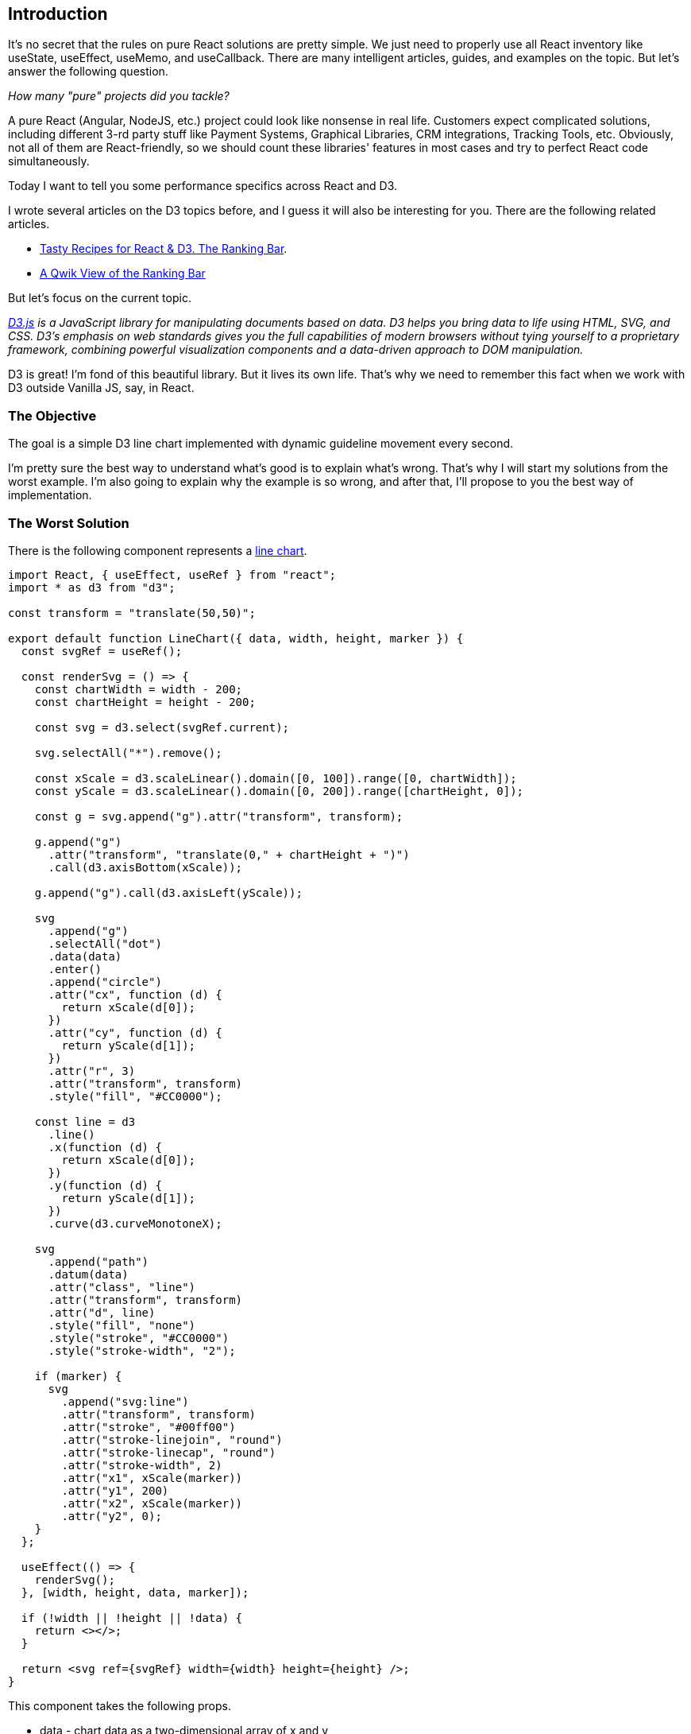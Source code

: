 == Introduction 
It's no secret that the rules on pure React solutions are pretty simple. We just need to properly use all React inventory like useState, useEffect, useMemo, and useCallback. There are many intelligent articles, guides, and examples on the topic. But let's answer the following question.

_How many "pure" projects did you tackle?_

A pure React (Angular, NodeJS, etc.) project could look like nonsense in real life. Customers expect complicated solutions, including different 3-rd party stuff like Payment Systems, Graphical Libraries, CRM integrations, Tracking Tools, etc. Obviously, not all of them are React-friendly, so we should count these libraries' features in most cases and try to perfect React code simultaneously.

Today I want to tell you some performance specifics across React and D3.

I wrote several articles on the D3 topics before, and I guess it will also be interesting for you. There are the following related articles.

* https://valor-software.com/articles/tasty-recipes-for-react-d3-the-ranking-bar[Tasty Recipes for React & D3. The Ranking Bar, window=_blank].
* https://valor-software.com/articles/a-qwik-view-of-the-ranking-bar[A Qwik View of the Ranking Bar, window=_blank]

But let's focus on the current topic.

_https://d3js.org/[D3.js, window=_blank] is a JavaScript library for manipulating documents based on data. D3 helps you bring data to life using HTML, SVG, and CSS. D3’s emphasis on web standards gives you the full capabilities of modern browsers without tying yourself to a proprietary framework, combining powerful visualization components and a data-driven approach to DOM manipulation._

D3 is great! I'm fond of this beautiful library. But it lives its own life. That's why we need to remember this fact when we work with D3 outside Vanilla JS, say, in React.

=== The Objective
The goal is a simple D3 line chart implemented with dynamic guideline movement every second.

I'm pretty sure the best way to understand what's good is to explain what's wrong. That's why I will start my solutions from the worst example. I'm also going to explain why the example is so wrong, and after that, I'll propose to you the best way of implementation.

=== The Worst Solution
There is the following component represents a https://stackblitz.com/edit/react-d3-zero-cost?file=src%2FLineChart.jsx[line chart, window=_blank].

[, js]
----
import React, { useEffect, useRef } from "react";
import * as d3 from "d3";

const transform = "translate(50,50)";

export default function LineChart({ data, width, height, marker }) {
  const svgRef = useRef();

  const renderSvg = () => {
    const chartWidth = width - 200;
    const chartHeight = height - 200;

    const svg = d3.select(svgRef.current);

    svg.selectAll("*").remove();

    const xScale = d3.scaleLinear().domain([0, 100]).range([0, chartWidth]);
    const yScale = d3.scaleLinear().domain([0, 200]).range([chartHeight, 0]);

    const g = svg.append("g").attr("transform", transform);

    g.append("g")
      .attr("transform", "translate(0," + chartHeight + ")")
      .call(d3.axisBottom(xScale));

    g.append("g").call(d3.axisLeft(yScale));

    svg
      .append("g")
      .selectAll("dot")
      .data(data)
      .enter()
      .append("circle")
      .attr("cx", function (d) {
        return xScale(d[0]);
      })
      .attr("cy", function (d) {
        return yScale(d[1]);
      })
      .attr("r", 3)
      .attr("transform", transform)
      .style("fill", "#CC0000");

    const line = d3
      .line()
      .x(function (d) {
        return xScale(d[0]);
      })
      .y(function (d) {
        return yScale(d[1]);
      })
      .curve(d3.curveMonotoneX);

    svg
      .append("path")
      .datum(data)
      .attr("class", "line")
      .attr("transform", transform)
      .attr("d", line)
      .style("fill", "none")
      .style("stroke", "#CC0000")
      .style("stroke-width", "2");

    if (marker) {
      svg
        .append("svg:line")
        .attr("transform", transform)
        .attr("stroke", "#00ff00")
        .attr("stroke-linejoin", "round")
        .attr("stroke-linecap", "round")
        .attr("stroke-width", 2)
        .attr("x1", xScale(marker))
        .attr("y1", 200)
        .attr("x2", xScale(marker))
        .attr("y2", 0);
    }
  };

  useEffect(() => {
    renderSvg();
  }, [width, height, data, marker]);

  if (!width || !height || !data) {
    return <></>;
  }

  return <svg ref={svgRef} width={width} height={height} />;
}
----

This component takes the following props.

* data - chart data as a two-dimensional array of x and y
* #width# - with of the chart
* #height# - height of the chart
* #marker# - X axis of a guideline

And there is a related https://stackblitz.com/edit/react-d3-zero-cost?file=src%2FApp.js[parent component, window=_blank].

[, js]
----
import React, { useState, useEffect } from "react";
import LineChart from "./LineChart";
import "./style.css";

const data = [
  [1, 1],
  [12, 20],
  [24, 36],
  [32, 50],
  [40, 70],
  [50, 100],
  [55, 106],
  [65, 123],
  [73, 130],
  [78, 134],
  [83, 136],
  [89, 138],
  [100, 140],
];

export default function App() {
  const [marker, setMarker] = useState(10);

  useEffect(() => {
    const intervalId = setInterval(() => {
      setMarker((prevMarker) => (prevMarker + 10 > 100 ? 10 : prevMarker + 10));
    }, 1000);

    return () => {
      clearInterval(intervalId);
    };
  }, []);

  return (
    <div id="root-container">
      <LineChart data={data} width={500} height={400} marker={marker} />
    </div>
  );
}
----

There is an interval refresh a marker value every second and pass it as a chat's prop.

[.img]
image::img1.gif[]

You can play with the complete example https://stackblitz.com/edit/react-d3-zero-cost?file=src%2FApp.js[here, window=_blank].

It seems it's nothing foreshadowing the issue. I want to modify the code above. The aim is to show the issue eloquently.

=== The Number of Renders
First, I'll add a global #renders# and #timeStart# variables to https://stackblitz.com/edit/react-d3-zero-cost-hqxk3a?file=public%2Findex.html[public/index.html, window=_blank]

[, js]
----
<script>
  var renders = 0;
  var timeStart = new Date().toISOString();
</script>
<div id="root"></div>
----

Second, I increase #renders# every #LineChart# render.

[, js]
----
export default function LineChart({ data, width, height, marker }) {
  // no changes here ...

  renders++;

  useEffect(() => {
    renderSvg();
  }, [width, height, data, marker]);

  if (!width || !height || !data) {
    return <></>;
  }

  return <svg ref={svgRef} width={width} height={height} />;
}
----

And finally, I changed the parent component the following way.

[, js]
----
export default function App() {
  const [marker, setMarker] = useState(10);

  useEffect(() => {
    const intervalId = setInterval(() => {
      setMarker((prevMarker) => (prevMarker + 10 > 100 ? 10 : prevMarker + 10));
    }, 1000);

    return () => {
      clearInterval(intervalId);
    };
  }, []);

  const currentTime = new Date().toISOString();

  return (
    <div id="root-container">
      <div style={{ marginTop: 20, marginLeft: 20 }}>
        renders: {renders}
        <br />
        start: {timeStart}
        <br />
        now: {currentTime}
      </div>
      <LineChart data={data} width={500} height={400} marker={marker} />
    </div>
  );
}
----

The main goal is to display three metrics: the number of renderings, start time, and current time.
Let's run the https://stackblitz.com/edit/react-d3-zero-cost-hqxk3a?file=src%2FApp.js[modified example, window=_blank].

[.img]
image::img2.gif[]

As far as we can see, each marker change causes LineChart component to render. If the result above doesn't persuade you, I have prepared the experiment below. I left the working example for a few minutes and drank coffee.

[.img]
image::img3.jpeg[]

When I returned, I saw the following.

[.img]
image::img4.png[]

*#948# render per cup of coffee! Looks awful...*
Moreover, a bunch of D3 heavyweight operations covers each render!

=== The Best Solution
It's time to fix the issue above.

First, let me provide you the final https://stackblitz.com/edit/react-d3-zero-cost-d5kyuq?file=src%2FLineChart.jsx[LineChart version, window=_blank] and explain what's changed there step by step.

[, js]
----
import React, {
  useEffect,
  forwardRef,
  useImperativeHandle,
  useRef,
} from "react";
import * as d3 from "d3";

const transform = "translate(50,50)";

const LineChart = forwardRef(({ data, width, height }, ref) => {
  const svgRef = useRef();
  let svg;
  let xScale;

  useImperativeHandle(ref, () => ({
    setMarker: (value) => {
      if (isNaN(value)) {
        return;
      }
      svg.selectAll(".marker").remove();

      svg
        .append("svg:line")
        .attr("transform", transform)
        .attr("class", "marker")
        .attr("stroke", "#00ff00")
        .attr("stroke-linejoin", "round")
        .attr("stroke-linecap", "round")
        .attr("stroke-width", 2)
        .attr("x1", xScale(value))
        .attr("y1", 200)
        .attr("x2", xScale(value))
        .attr("y2", 0);
    },
  }));

  const renderSvg = () => {
    const chartWidth = width - 200;
    const chartHeight = height - 200;

    svg = d3.select(svgRef.current);

    svg.selectAll("*").remove();

    xScale = d3.scaleLinear().domain([0, 100]).range([0, chartWidth]);
    const yScale = d3.scaleLinear().domain([0, 200]).range([chartHeight, 0]);

    const g = svg.append("g").attr("transform", transform);

    g.append("g")
      .attr("transform", "translate(0," + chartHeight + ")")
      .call(d3.axisBottom(xScale));

    g.append("g").call(d3.axisLeft(yScale));

    svg
      .append("g")
      .selectAll("dot")
      .data(data)
      .enter()
      .append("circle")
      .attr("cx", function (d) {
        return xScale(d[0]);
      })
      .attr("cy", function (d) {
        return yScale(d[1]);
      })
      .attr("r", 3)
      .attr("transform", transform)
      .style("fill", "#CC0000");

    const line = d3
      .line()
      .x(function (d) {
        return xScale(d[0]);
      })
      .y(function (d) {
        return yScale(d[1]);
      })
      .curve(d3.curveMonotoneX);

    svg
      .append("path")
      .datum(data)
      .attr("class", "line")
      .attr("transform", transform)
      .attr("d", line)
      .style("fill", "none")
      .style("stroke", "#CC0000")
      .style("stroke-width", "2");
  };

  renders++;

  useEffect(() => {
    renderSvg();
  }, [width, height, data]);

  if (!width || !height || !data) {
    return <></>;
  }

  return <svg ref={svgRef} width={width} height={height} />;
});

export default LineChart;
----

*forwardRef*
Now LineChart's parent is able to work with the related component reference.
[, js]
----
const LineChart = forwardRef(({ data, width, height }, ref) => {
----

*useImperativeHandle*
During some interviews, I ask my interviewees this question. I'm surprised because most of them can't answer it. In my opinion, https://react.dev/reference/react/useImperativeHandle[this hook, window=_blank] is as important as the basic like useState and useEffect because it makes your code more flexible and performative.

Here is the exposed code.
[, js]
----
useImperativeHandle(ref, () => ({
  setMarker: (value) => {
    if (isNaN(value)) {
      return;
    }
    svg.selectAll(".marker").remove();

    svg
      .append("svg:line")
      .attr("transform", transform)
      .attr("class", "marker")
      .attr("stroke", "#00ff00")
      .attr("stroke-linejoin", "round")
      .attr("stroke-linecap", "round")
      .attr("stroke-width", 2)
      .attr("x1", xScale(value))
      .attr("y1", 200)
      .attr("x2", xScale(value))
      .attr("y2", 0);
  },
}));
----

I moved it from the end of #renderSvg# function. See the https://stackblitz.com/edit/react-d3-zero-cost-hqxk3a?file=src%2FLineChart.jsx[previous example, window=_blank].
Let's focus on the https://stackblitz.com/edit/react-d3-zero-cost-d5kyuq?file=src%2FApp.js[parent component, window=_blank]. Please, read comments there.

[, js]
----
import React, { useState, useEffect, useMemo, useRef } from 'react';
import LineChart from './LineChart';
import './style.css';

const data = [
  // no changes
];

export default function App() {
  const [marker, setMarker] = useState(10);
  // Provide a reference for LineChart
  const chartRef = useRef();

  useEffect(() => {
    // If the marker has been changed set it on LineChart directly, see useImperativeHandle
    chartRef.current.setMarker(marker);
  }, [marker]);

  useEffect(() => {
    const intervalId = setInterval(() => {
      setMarker((prevMarker) => (prevMarker + 10 > 100 ? 10 : prevMarker + 10));
    }, 1000);

    return () => {
      clearInterval(intervalId);
    };
  }, []);

  const currentTime = new Date().toISOString();

  // There is a trick because we don't need to render LineChart after every App state variable change
  // As you can see we don't pass the marker here.
  const chart = useMemo(() => {
    return <LineChart ref={chartRef} data={data} width={500} height={400} />;
  }, [data]);

  return (
    <div id="root-container">
      <div style={{ marginTop: 20, marginLeft: 20 }}>
        renders: {renders}
        <br />
        start: {timeStart}
        <br />
        now: {currentTime}
      </div>
      {chart}
    </div>
  );
}
----

According to the comments above, there are three points of change.
1. Provide a reference for LineChart
2. Marker direct setting via #useImperativeHandle#. Pay attention to the fact that every useImperativeHandle-based call doesn't cause the component to render. It's super important!
3. Memoise the #LineChart# component. We don't need to refresh it with each #App# state change.

Finally, the most tricky stuff has remained.

After attentional looks at the code above, you could ask a question.

_On the one hand, now the component shouldn't be re-rendered. On the other hand, the guideline moves from point A to point B. Of course, c#hartRef.current.setMarker(marker);# direct call allows us to set the guideline in the new position. But what approach allows us to remove the previous guideline from point A?_

At the start of the article, I meant that we need to count D3 library features. In this case, we should know two facts below.

* D3 objects are stateful, so we can operate them whenever needed. In this context, please look at the following code.

[, js]
----
  let svg;

  const renderSvg = () => {
    // ...
    svg = d3.select(svgRef.current);
    //All futures results of modifications will be present persistently in SVG object
};
----

* According to the feature above, we can change the D3 object every time without re-rendering. Moreover, we can manipulate different chart parts via fake CSS classes.

Look at the following code.

[, js]
----
    setMarker: (value) => {
      if (isNaN(value)) {
        return;
      }
      svg.selectAll('.marker').remove();

      svg
        .append('svg:line')
        .attr('transform', transform)
        .attr('class', 'marker')
        .attr('stroke', '#00ff00')
        .attr('stroke-linejoin', 'round')
        .attr('stroke-linecap', 'round')
        .attr('stroke-width', 2)
        .attr('x1', xScale(value))
        .attr('y1', 200)
        .attr('x2', xScale(value))
        .attr('y2', 0);
    },
  }));
----

When we add a guideline, we add a special fake class into it:
[, js]
----
.attr('class', 'marker')
----
But before we remove the previous guideline via
[, js]
----
svg.selectAll('.marker').remove();
----
That's all for today about the secrets of D3.

It's time to run the final example! You can play with the complete final example https://stackblitz.com/edit/react-d3-zero-cost-d5kyuq?file=src%2FApp.js[here, window=_blank].

[.img]
image::img5.gif[]

Only #two renders# per all time. Looks cool! 
That’s like music to the ears of React developer!

=== Happy coding!

PS: If you are wondering why two renders, please read about https://legacy.reactjs.org/docs/strict-mode.html[React Strict Mode, window=_blank].